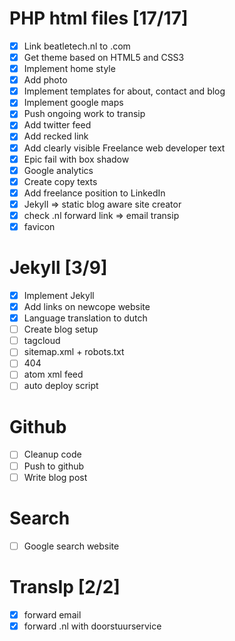* PHP html files [17/17]
  - [X] Link beatletech.nl to .com
  - [X] Get theme based on HTML5 and CSS3
  - [X] Implement home style
  - [X] Add photo
  - [X] Implement templates for about, contact and blog
  - [X] Implement google maps
  - [X] Push ongoing work to transip
  - [X] Add twitter feed
  - [X] Add recked link
  - [X] Add clearly visible Freelance web developer text
  - [X] Epic fail with box shadow
  - [X] Google analytics
  - [X] Create copy texts
  - [X] Add freelance position to LinkedIn
  - [X] Jekyll => static blog aware site creator
  - [X] check .nl forward link => email transip
  - [X] favicon

* Jekyll [3/9]
  - [X] Implement Jekyll
  - [X] Add links on newcope website
  - [X] Language translation to dutch
  - [ ] Create blog setup
  - [ ] tagcloud
  - [ ] sitemap.xml + robots.txt
  - [ ] 404
  - [ ] atom xml feed
  - [ ] auto deploy script

* Github
  - [ ] Cleanup code
  - [ ] Push to github
  - [ ] Write blog post

* Search
  - [ ] Google search website

* TransIp [2/2]
  - [X] forward email
  - [X] forward .nl with doorstuurservice

